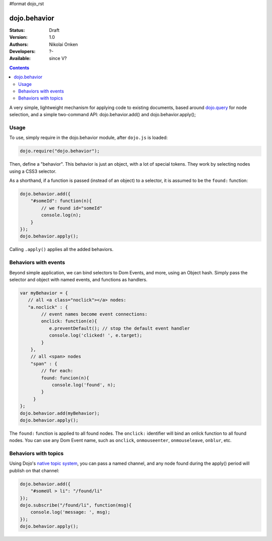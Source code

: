 #format dojo_rst

dojo.behavior
=============

:Status: Draft
:Version: 1.0
:Authors: Nikolai Onken
:Developers: ?-
:Available: since V?

.. contents::
    :depth: 2

A very simple, lightweight mechanism for applying code to existing documents, based around `dojo.query <dojo/query>`_ for node selection, and a simple two-command API: dojo.behavior.add() and dojo.behavior.apply();


=====
Usage
=====

To use, simply require in the dojo.behavior module, after ``dojo.js`` is loaded:

.. code-block :: javascript

  dojo.require("dojo.behavior");

Then, define a "behavior". This behavior is just an object, with a lot of special tokens. They work by selecting nodes using a CSS3 selector. 

As a shorthand, if a function is passed (instead of an object) to a selector, it is assumed to be the ``found:`` function:

.. code-block :: javascript

  dojo.behavior.add({
      "#someId": function(n){
          // we found id="someId"
          console.log(n);
      }
  });
  dojo.behavior.apply();

Calling ``.apply()`` applies all the added behaviors.


=====================
Behaviors with events
=====================

Beyond simple application, we can bind selectors to Dom Events, and more, using an Object hash. Simply pass the selector and object with named events, and functions as handlers. 

.. code-block :: javascript

  var myBehavior = {
     // all <a class="noclick"></a> nodes:
     "a.noclick" : {
          // event names become event connections:
          onclick: function(e){
             e.preventDefault(); // stop the default event handler
             console.log('clicked! ', e.target); 
          }
      },
      // all <span> nodes
      "span" : {
          // for each:
          found: funcion(n){
              console.log('found', n);
          }
       }
  };
  dojo.behavior.add(myBehavior);
  dojo.behavior.apply();

The ``found:`` function is applied to all found nodes. The ``onclick:`` identifier will bind an onlick function to all found nodes. You can use any Dom Event name, such as ``onclick``, ``onmouseenter``, ``onmouseleave``, ``onblur``, etc. 


=====================
Behaviors with topics
=====================

Using Dojo's `native topic system <quickstart/topics>`_, you can pass a named channel, and any node found during the apply() period will publish on that channel:

.. code-block :: javascript

  dojo.behavior.add({ 
      "#someUl > li": "/found/li"
  });
  dojo.subscribe("/found/li", function(msg){
      console.log('message: ', msg);
  });
  dojo.behavior.apply();
